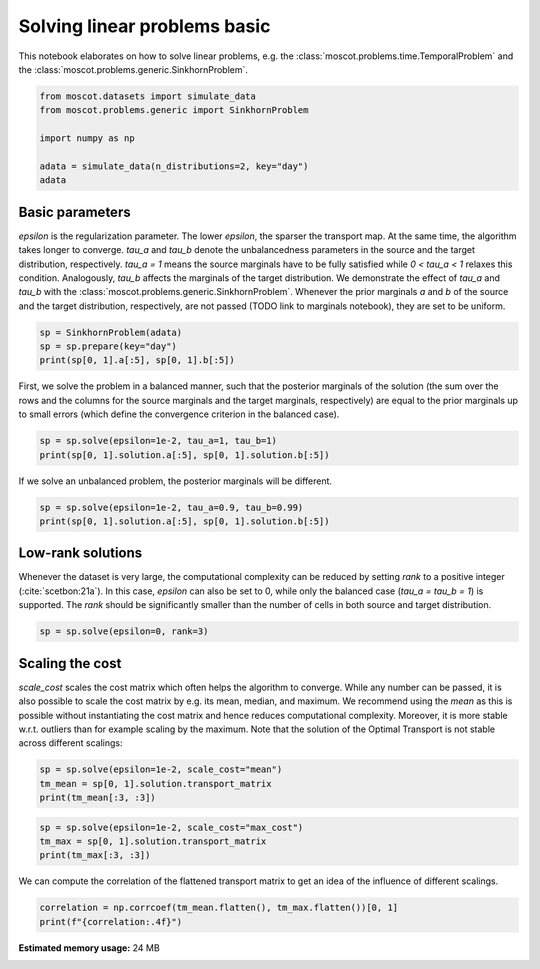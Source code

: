 
.. DO NOT EDIT.
.. THIS FILE WAS AUTOMATICALLY GENERATED BY SPHINX-GALLERY.
.. TO MAKE CHANGES, EDIT THE SOURCE PYTHON FILE:
.. "auto_examples/solvers/ex_linear_problems_basic.py"
.. LINE NUMBERS ARE GIVEN BELOW.

.. only:: html

    .. note::
        :class: sphx-glr-download-link-note

        Click :ref:`here <sphx_glr_download_auto_examples_solvers_ex_linear_problems_basic.py>`
        to download the full example code

.. rst-class:: sphx-glr-example-title

.. _sphx_glr_auto_examples_solvers_ex_linear_problems_basic.py:


Solving linear problems basic
-----------------------------
.. seealso::
    See :ref:`sphx_glr_auto_examples_solvers_ex_linear_problems_advanced.py` for an advanced
    example how to solve linear problems.
    See :ref:`sphx_glr_auto_examples_solvers_ex_quad_problems_basic.py` for an introduction
    to solving quadratic problems.
    See :ref:`sphx_glr_auto_examples_solvers_ex_quad_problems_advanced.py` for an advanced
    example how to solve quadratic problems.

.. GENERATED FROM PYTHON SOURCE LINES 15-18

This notebook elaborates on how to solve linear problems, e.g. the
:class:`moscot.problems.time.TemporalProblem` and the
:class:`moscot.problems.generic.SinkhornProblem`.

.. GENERATED FROM PYTHON SOURCE LINES 18-27

.. code-block:: default


    from moscot.datasets import simulate_data
    from moscot.problems.generic import SinkhornProblem

    import numpy as np

    adata = simulate_data(n_distributions=2, key="day")
    adata





.. rst-class:: sphx-glr-script-out

 Out:

 .. code-block:: none

    /home/runner/work/moscot_notebooks/moscot_notebooks/.tox/docs/lib/python3.9/site-packages/moscot/datasets/_datasets.py:251: FutureWarning: X.dtype being converted to np.float32 from float64. In the next version of anndata (0.9) conversion will not be automatic. Pass dtype explicitly to avoid this warning. Pass `AnnData(X, dtype=X.dtype, ...)` to get the future behavour.
      AnnData(
    /home/runner/work/moscot_notebooks/moscot_notebooks/.tox/docs/lib/python3.9/site-packages/anndata/_core/anndata.py:1785: FutureWarning: X.dtype being converted to np.float32 from float64. In the next version of anndata (0.9) conversion will not be automatic. Pass dtype explicitly to avoid this warning. Pass `AnnData(X, dtype=X.dtype, ...)` to get the future behavour.
      [AnnData(sparse.csr_matrix(a.shape), obs=a.obs) for a in all_adatas],

    AnnData object with n_obs × n_vars = 40 × 60
        obs: 'day', 'celltype'



.. GENERATED FROM PYTHON SOURCE LINES 28-39

Basic parameters
~~~~~~~~~~~~~~~~
`epsilon` is the regularization parameter. The lower `epsilon`, the sparser the
transport map. At the same time, the algorithm takes longer to converge. `tau_a`
and `tau_b` denote the unbalancedness parameters in the source and the target
distribution, respectively. `tau_a = 1` means the source marginals have to be fully
satisfied while `0 < tau_a < 1` relaxes this condition. Analogously, `tau_b` affects
the marginals of the target distribution. We demonstrate the effect of `tau_a` and `tau_b`
with the :class:`moscot.problems.generic.SinkhornProblem`.
Whenever the prior marginals `a` and `b` of the source and the target distribution,
respectively, are not passed (TODO link to marginals notebook), they are set to be uniform.

.. GENERATED FROM PYTHON SOURCE LINES 39-44

.. code-block:: default


    sp = SinkhornProblem(adata)
    sp = sp.prepare(key="day")
    print(sp[0, 1].a[:5], sp[0, 1].b[:5])





.. rst-class:: sphx-glr-script-out

 Out:

 .. code-block:: none

    INFO     Computing pca with `n_comps=30` using `adata.X`                        
    [0.05 0.05 0.05 0.05 0.05] [0.05 0.05 0.05 0.05 0.05]




.. GENERATED FROM PYTHON SOURCE LINES 45-49

First, we solve the problem in a balanced manner, such that the posterior marginals of the
solution (the sum over the rows and the columns for the source marginals and the
target marginals, respectively) are equal to the prior marginals up to small
errors (which define the convergence criterion in the balanced case).

.. GENERATED FROM PYTHON SOURCE LINES 49-53

.. code-block:: default

    sp = sp.solve(epsilon=1e-2, tau_a=1, tau_b=1)
    print(sp[0, 1].solution.a[:5], sp[0, 1].solution.b[:5])






.. rst-class:: sphx-glr-script-out

 Out:

 .. code-block:: none

    INFO     Solving problem OTProblem[stage='prepared', shape=(20, 20)].           
    [0.04999988 0.05000021 0.05000002 0.05000014 0.04999958] [0.04999239 0.04998733 0.04998971 0.04999597 0.0499909 ]




.. GENERATED FROM PYTHON SOURCE LINES 54-55

If we solve an unbalanced problem, the posterior marginals will be different.

.. GENERATED FROM PYTHON SOURCE LINES 55-58

.. code-block:: default

    sp = sp.solve(epsilon=1e-2, tau_a=0.9, tau_b=0.99)
    print(sp[0, 1].solution.a[:5], sp[0, 1].solution.b[:5])





.. rst-class:: sphx-glr-script-out

 Out:

 .. code-block:: none

    INFO     Solving problem OTProblem[stage='solved', shape=(20, 20)].             
    [0.03286438 0.02016632 0.02300303 0.01075798 0.01592067] [0.02210412 0.0259211  0.02502106 0.02436337 0.02419102]




.. GENERATED FROM PYTHON SOURCE LINES 59-66

Low-rank solutions
~~~~~~~~~~~~~~~~~~
Whenever the dataset is very large, the computational complexity can be
reduced by setting `rank` to a positive integer (:cite:`scetbon:21a`). In this
case, `epsilon` can also be set to 0, while only the balanced case
(`tau_a = tau_b = 1`) is supported. The `rank` should be significantly
smaller than the number of cells in both source and target distribution.

.. GENERATED FROM PYTHON SOURCE LINES 66-69

.. code-block:: default


    sp = sp.solve(epsilon=0, rank=3)





.. rst-class:: sphx-glr-script-out

 Out:

 .. code-block:: none

    INFO     Solving problem OTProblem[stage='solved', shape=(20, 20)].             




.. GENERATED FROM PYTHON SOURCE LINES 70-79

Scaling the cost
~~~~~~~~~~~~~~~~
`scale_cost` scales the cost matrix which often helps the algorithm to converge.
While any number can be passed, it is also possible to scale the cost matrix
by e.g. its mean, median, and maximum. We recommend using the `mean` as this
is possible without instantiating the cost matrix and hence reduces computational
complexity. Moreover, it is more stable w.r.t. outliers than for example scaling
by the maximum. Note that the solution of the Optimal Transport is not stable
across different scalings:

.. GENERATED FROM PYTHON SOURCE LINES 79-83

.. code-block:: default

    sp = sp.solve(epsilon=1e-2, scale_cost="mean")
    tm_mean = sp[0, 1].solution.transport_matrix
    print(tm_mean[:3, :3])





.. rst-class:: sphx-glr-script-out

 Out:

 .. code-block:: none

    INFO     Solving problem OTProblem[stage='solved', shape=(20, 20)].             
    [[7.7340994e-15 2.5644991e-07 5.3756791e-11]
     [3.7445882e-13 3.9273637e-06 8.2092007e-14]
     [4.3765991e-05 1.4413033e-10 5.2900635e-12]]




.. GENERATED FROM PYTHON SOURCE LINES 84-88

.. code-block:: default

    sp = sp.solve(epsilon=1e-2, scale_cost="max_cost")
    tm_max = sp[0, 1].solution.transport_matrix
    print(tm_max[:3, :3])





.. rst-class:: sphx-glr-script-out

 Out:

 .. code-block:: none

    INFO     Solving problem OTProblem[stage='solved', shape=(20, 20)].             
    [[7.8727094e-11 1.1196727e-05 4.5379775e-08]
     [8.0389750e-10 5.2311141e-05 4.0582340e-10]
     [5.9450121e-04 1.2423077e-07 1.6821049e-08]]




.. GENERATED FROM PYTHON SOURCE LINES 89-91

We can compute the correlation of the flattened transport matrix to get an
idea of the influence of different scalings.

.. GENERATED FROM PYTHON SOURCE LINES 91-93

.. code-block:: default

    correlation = np.corrcoef(tm_mean.flatten(), tm_max.flatten())[0, 1]
    print(f"{correlation:.4f}")




.. rst-class:: sphx-glr-script-out

 Out:

 .. code-block:: none

    0.9962





.. rst-class:: sphx-glr-timing

   **Total running time of the script:** ( 0 minutes  6.255 seconds)

**Estimated memory usage:**  24 MB


.. _sphx_glr_download_auto_examples_solvers_ex_linear_problems_basic.py:


.. only :: html

 .. container:: sphx-glr-footer
    :class: sphx-glr-footer-example



  .. container:: sphx-glr-download sphx-glr-download-python

     :download:`Download Python source code: ex_linear_problems_basic.py <ex_linear_problems_basic.py>`



  .. container:: sphx-glr-download sphx-glr-download-jupyter

     :download:`Download Jupyter notebook: ex_linear_problems_basic.ipynb <ex_linear_problems_basic.ipynb>`


.. only:: html

 .. rst-class:: sphx-glr-signature

    `Gallery generated by Sphinx-Gallery <https://sphinx-gallery.github.io>`_
